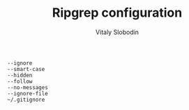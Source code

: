 #+TITLE:  Ripgrep configuration
#+AUTHOR: Vitaly Slobodin

#+begin_src conf ~/.ripgreprc
--ignore
--smart-case
--hidden
--follow
--no-messages
--ignore-file
~/.gitignore
#+end_src
